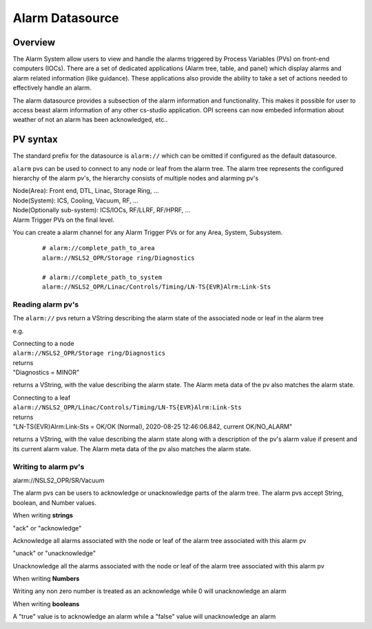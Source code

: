 Alarm Datasource
================

Overview
--------
The Alarm System allow users to view and handle the alarms triggered by Process Variables (PVs)
on front-end computers (IOCs). There are a set of dedicated applications (Alarm tree, table, and panel) which display
alarms and alarm related information (like guidance). These applications also provide the ability
to take a set of actions needed to effectively handle an alarm.

The alarm datasource provides a subsection of the alarm information and functionality.
This makes it possible for user to access beast alarm information of any other cs-studio application.
OPI screens can now embeded information about weather of not an alarm has been acknowledged, etc..

PV syntax
---------

The standard prefix for the datasource is ``alarm://`` which can be omitted if configured as the default datasource.

``alarm`` pvs can be used to connect to any node or leaf from the alarm tree.
The alarm tree represents the configured hierarchy of the alarm pv's, the hierarchy consists of multiple
nodes and alarming pv's

| Node(Area): Front end, DTL, Linac, Storage Ring, ...
| Node(System): ICS, Cooling, Vacuum, RF, ...
| Node(Optionally sub-system): ICS/IOCs, RF/LLRF, RF/HPRF, ...
| Alarm Trigger PVs on the final level.

You can create a alarm channel for any Alarm Trigger PVs or for any Area, System, Subsystem.
 ::

  # alarm://complete_path_to_area
  alarm://NSLS2_OPR/Storage ring/Diagnostics

  # alarm://complete_path_to_system
  alarm://NSLS2_OPR/Linac/Controls/Timing/LN-TS{EVR}Alrm:Link-Sts

==================
Reading alarm pv's
==================

The ``alarm://`` pvs return a VString describing the alarm state of the associated node or leaf in the alarm tree

e.g.

| Connecting to a node
| ``alarm://NSLS2_OPR/Storage ring/Diagnostics``
| returns
| "Diagnostics = MINOR"

returns a VString, with the value describing the alarm state. The Alarm meta data of the pv also
matches the alarm state.



.. image:: images/alarm_datasource.png
   :width: 80%
   :align: center

| Connecting to a leaf
| ``alarm://NSLS2_OPR/Linac/Controls/Timing/LN-TS{EVR}Alrm:Link-Sts``
| returns
| "LN-TS{EVR}Alrm:Link-Sts = OK/OK (Normal), 2020-08-25 12:46:06.842, current OK/NO_ALARM"

returns a VString, with the value describing the alarm state along with a description of the
pv's alarm value if present and its current alarm value. The Alarm meta data of the pv also
matches the alarm state.

.. image:: images/alarm_datasource_pv.png
   :width: 80%
   :align: center

=====================
Writing to alarm pv's
=====================

alarm://NSLS2_OPR/SR/Vacuum

The alarm pvs can be users to acknowledge or unacknowledge parts of the alarm tree. The alarm pvs accept String, boolean, and Number values.

When writing **strings**

| "ack" or "acknowledge"

Acknowledge all alarms associated with the node or leaf of the alarm tree associated with this alarm pv

| "unack" or "unacknowledge"

Unacknowledge all the alarms associated with the node or leaf of the alarm tree associated with this alarm pv

When writing **Numbers**

Writing any non zero number is treated as an acknowledge while 0 will unacknowledge an alarm

When writing **booleans**

A "true" value is to acknowledge an alarm while a "false" value will unacknowledge an alarm